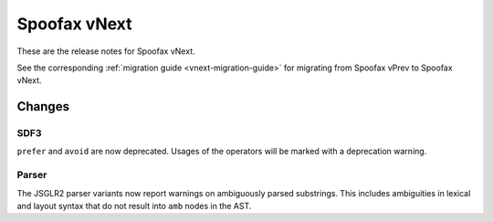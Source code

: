 =============
Spoofax vNext
=============

These are the release notes for Spoofax vNext.

See the corresponding :ref:`migration guide <vnext-migration-guide>` for migrating from Spoofax vPrev to Spoofax vNext.

Changes
-------

SDF3
~~~~

``prefer`` and ``avoid`` are now deprecated. Usages of the operators will be marked with a deprecation warning.

Parser
~~~~~~

The JSGLR2 parser variants now report warnings on ambiguously parsed substrings. This includes ambiguities in lexical and layout syntax that do not result into ``amb`` nodes in the AST.
